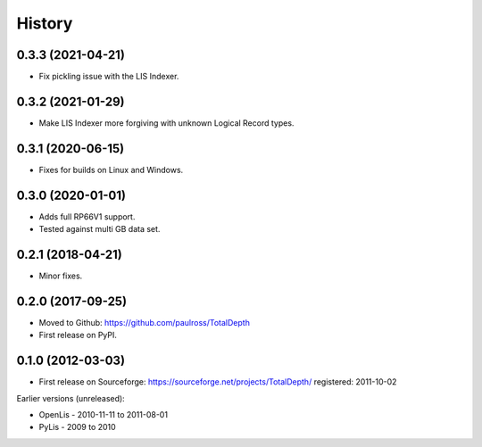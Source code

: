 ***********
History
***********

0.3.3 (2021-04-21)
====================

* Fix pickling issue with the LIS Indexer.

0.3.2 (2021-01-29)
====================

* Make LIS Indexer more forgiving with unknown Logical Record types.

0.3.1 (2020-06-15)
====================

* Fixes for builds on Linux and Windows.

0.3.0 (2020-01-01)
====================

* Adds full RP66V1 support.
* Tested against multi GB data set.

0.2.1 (2018-04-21)
====================

* Minor fixes.


0.2.0 (2017-09-25)
======================

* Moved to Github: https://github.com/paulross/TotalDepth
* First release on PyPI.

0.1.0 (2012-03-03)
=====================

* First release on Sourceforge: https://sourceforge.net/projects/TotalDepth/ registered: 2011-10-02

Earlier versions (unreleased):

* OpenLis - 2010-11-11 to 2011-08-01
* PyLis - 2009 to 2010
